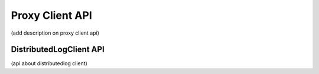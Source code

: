 Proxy Client API
================

(add description on proxy client api)

DistributedLogClient API
------------------------

(api about distributedlog client)
